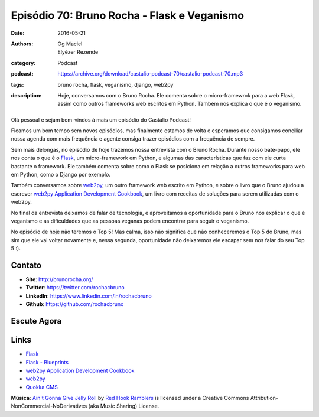 Episódio 70: Bruno Rocha - Flask e Veganismo
############################################
:date: 2016-05-21
:authors: Og Maciel, Elyézer Rezende
:category: Podcast
:podcast: https://archive.org/download/castalio-podcast-70/castalio-podcast-70.mp3
:tags: bruno rocha, flask, veganismo, django, web2py
:description: Hoje, conversamos com o Bruno Rocha. Ele comenta sobre o
              micro-framewrok para a web Flask, assim como outros frameworks
              web escritos em Python. Também nos explica o que é o veganismo.

.. figure:: {filename}/images/brunorocha.jpg
   :alt: Bruno Rocha - Flask e Veganismo
   :figclass: pull-left clear article-figure

Olá pessoal e sejam bem-vindos à mais um episódio do Castálio Podcast!

Ficamos um bom tempo sem novos episódios, mas finalmente estamos de volta e
esperamos que consigamos conciliar nossa agenda com mais frequência e agente
consiga trazer episódios com a frequência de sempre.

Sem mais delongas, no episódio de hoje trazemos nossa entrevista com o Bruno
Rocha. Durante nosso bate-papo, ele nos conta o que é o `Flask`_, um
micro-framework em Python, e algumas das características que faz com ele curta
bastante o framework. Ele também comenta sobre como o Flask se posiciona em
relação a outros frameworks para web em Python, como o Django por exemplo.

.. more

Também conversamos sobre `web2py`_, um outro framework web escrito em Python, e
sobre o livro que o Bruno ajudou a escrever `web2py Application Development
Cookbook`_, um livro com receitas de soluções para serem utilizadas com o
web2py.

No final da entrevista deixamos de falar de tecnologia, e aproveitamos a
oportunidade para o Bruno nos explicar o que é veganismo e as dificuldades que
as pessoas veganas podem encontrar para seguir o veganismo.

No episódio de hoje não teremos o Top 5! Mas calma, isso não significa que não
conheceremos o Top 5 do Bruno, mas sim que ele vai voltar novamente e, nessa
segunda, oportunidade não deixaremos ele escapar sem nos falar do seu Top 5 :).

Contato
-------
* **Site**: http://brunorocha.org/
* **Twitter**: https://twitter.com/rochacbruno
* **LinkedIn**: https://www.linkedin.com/in/rochacbruno
* **Github**: https://github.com/rochacbruno

Escute Agora
------------

.. podcast:: castalio-podcast-70

Links
-----
* `Flask`_
* `Flask - Blueprints`_
* `web2py Application Development Cookbook`_
* `web2py`_
* `Quokka CMS`_

.. class:: panel-body bg-info

        **Música**: `Ain't Gonna Give Jelly Roll`_ by `Red Hook Ramblers`_ is licensed under a Creative Commons Attribution-NonCommercial-NoDerivatives (aka Music Sharing) License.

.. Mentioned
.. _Flask: http://flask.pocoo.org/
.. _Flask - Blueprints: http://flask.pocoo.org/docs/0.10/blueprints/
.. _web2py Application Development Cookbook: https://www.amazon.com/web2py-Application-Development-Cookbook-Richard-ebook/dp/B007KHZ1AA?ie=UTF8&ref_=asap_bc
.. _web2py: http://www.web2py.com/
.. _Quokka CMS: http://quokkaproject.org/

.. Footer
.. _Ain't Gonna Give Jelly Roll: http://freemusicarchive.org/music/Red_Hook_Ramblers/Live__WFMU_on_Antique_Phonograph_Music_Program_with_MAC_Feb_8_2011/Red_Hook_Ramblers_-_12_-_Aint_Gonna_Give_Jelly_Roll
.. _Red Hook Ramblers: http://www.redhookramblers.com/
